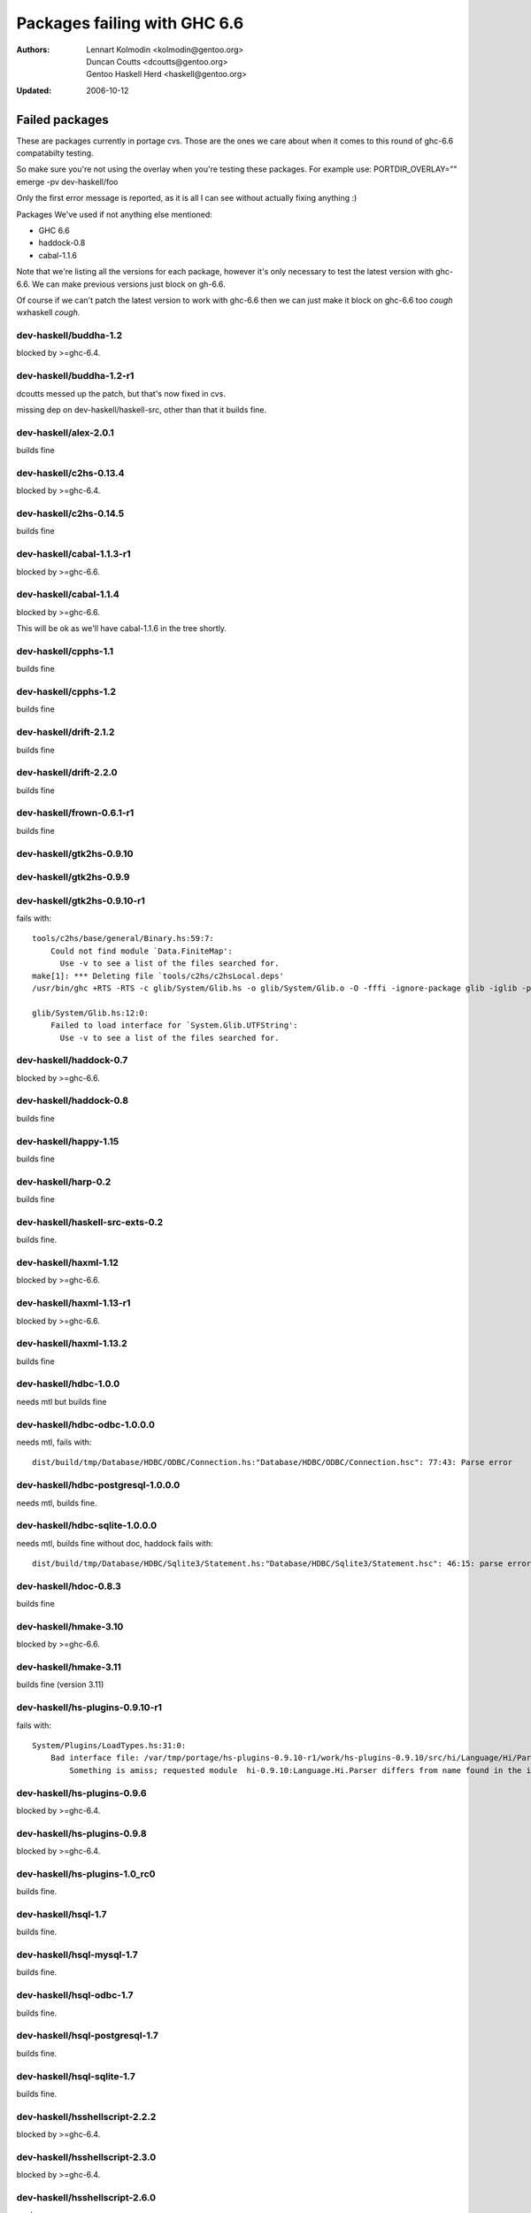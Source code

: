 =============================
Packages failing with GHC 6.6
=============================

:Authors: Lennart Kolmodin <kolmodin@gentoo.org>,
          Duncan Coutts <dcoutts@gentoo.org>,
          Gentoo Haskell Herd <haskell@gentoo.org>
:Updated: 2006-10-12

Failed packages
===============

These are packages currently in portage cvs. Those are the ones we care
about when it comes to this round of ghc-6.6 compatabilty testing.

So make sure you're not using the overlay when you're testing these packages.
For example use:
PORTDIR_OVERLAY="" emerge -pv dev-haskell/foo

Only the first error message is reported, as it is all I can see without
actually fixing anything :)

Packages We've used if not anything else mentioned:

* GHC 6.6
* haddock-0.8
* cabal-1.1.6

Note that we're listing all the versions for each package, however it's
only necessary to test the latest version with ghc-6.6. We can make previous
versions just block on gh-6.6.

Of course if we can't patch the latest version to work with ghc-6.6 then we
can just make it block on ghc-6.6 too *cough* wxhaskell *cough*.


dev-haskell/buddha-1.2
----------------------
blocked by >=ghc-6.4.


dev-haskell/buddha-1.2-r1
-------------------------

dcoutts messed up the patch, but that's now fixed in cvs.

missing dep on dev-haskell/haskell-src, other than that it builds fine.


dev-haskell/alex-2.0.1
----------------------
builds fine


dev-haskell/c2hs-0.13.4
-----------------------
blocked by >=ghc-6.4.


dev-haskell/c2hs-0.14.5
-----------------------
builds fine


dev-haskell/cabal-1.1.3-r1
--------------------------
blocked by >=ghc-6.6.


dev-haskell/cabal-1.1.4
-----------------------
blocked by >=ghc-6.6.

This will be ok as we'll have cabal-1.1.6 in the tree shortly.


dev-haskell/cpphs-1.1
---------------------
builds fine


dev-haskell/cpphs-1.2
---------------------
builds fine


dev-haskell/drift-2.1.2
-----------------------
builds fine


dev-haskell/drift-2.2.0
-----------------------
builds fine


dev-haskell/frown-0.6.1-r1
--------------------------
builds fine


dev-haskell/gtk2hs-0.9.10
-------------------------

dev-haskell/gtk2hs-0.9.9
------------------------

dev-haskell/gtk2hs-0.9.10-r1
----------------------------

fails with:

::

  tools/c2hs/base/general/Binary.hs:59:7:
      Could not find module `Data.FiniteMap':
        Use -v to see a list of the files searched for.
  make[1]: *** Deleting file `tools/c2hs/c2hsLocal.deps'
  /usr/bin/ghc +RTS -RTS -c glib/System/Glib.hs -o glib/System/Glib.o -O -fffi -ignore-package glib -iglib -package-name glib '-#include<glib-object.h>' -I/usr/include/glib-2.0 -I/usr/lib64/glib-2.0/include

  glib/System/Glib.hs:12:0:
      Failed to load interface for `System.Glib.UTFString':
        Use -v to see a list of the files searched for.


dev-haskell/haddock-0.7
-----------------------
blocked by >=ghc-6.6.


dev-haskell/haddock-0.8
-----------------------
builds fine


dev-haskell/happy-1.15
----------------------
builds fine


dev-haskell/harp-0.2
--------------------
builds fine


dev-haskell/haskell-src-exts-0.2
--------------------------------
builds fine.


dev-haskell/haxml-1.12
----------------------
blocked by >=ghc-6.6.


dev-haskell/haxml-1.13-r1
-------------------------
blocked by >=ghc-6.6.


dev-haskell/haxml-1.13.2
------------------------
builds fine


dev-haskell/hdbc-1.0.0
----------------------
needs mtl but builds fine


dev-haskell/hdbc-odbc-1.0.0.0
-----------------------------
needs mtl, fails with:

::

  dist/build/tmp/Database/HDBC/ODBC/Connection.hs:"Database/HDBC/ODBC/Connection.hsc": 77:43: Parse error


dev-haskell/hdbc-postgresql-1.0.0.0
-----------------------------------
needs mtl, builds fine.


dev-haskell/hdbc-sqlite-1.0.0.0
-------------------------------
needs mtl, builds fine without doc, haddock fails with:

::

  dist/build/tmp/Database/HDBC/Sqlite3/Statement.hs:"Database/HDBC/Sqlite3/Statement.hsc": 46:15: parse error in doc string: [haddock: EOF token


dev-haskell/hdoc-0.8.3
----------------------
builds fine


dev-haskell/hmake-3.10
----------------------
blocked by >=ghc-6.6.


dev-haskell/hmake-3.11
----------------------
builds fine (version 3.11)


dev-haskell/hs-plugins-0.9.10-r1
--------------------------------
fails with:

::

  System/Plugins/LoadTypes.hs:31:0:
      Bad interface file: /var/tmp/portage/hs-plugins-0.9.10-r1/work/hs-plugins-0.9.10/src/hi/Language/Hi/Parser.hi
          Something is amiss; requested module  hi-0.9.10:Language.Hi.Parser differs from name found in the interface file hi:Language.Hi.Parser


dev-haskell/hs-plugins-0.9.6
----------------------------
blocked by >=ghc-6.4.


dev-haskell/hs-plugins-0.9.8
----------------------------
blocked by >=ghc-6.4.


dev-haskell/hs-plugins-1.0_rc0
------------------------------
builds fine.


dev-haskell/hsql-1.7
--------------------
builds fine.


dev-haskell/hsql-mysql-1.7
--------------------------
builds fine.


dev-haskell/hsql-odbc-1.7
-------------------------
builds fine.


dev-haskell/hsql-postgresql-1.7
-------------------------------
builds fine.


dev-haskell/hsql-sqlite-1.7
---------------------------
builds fine.


dev-haskell/hsshellscript-2.2.2
-------------------------------
blocked by >=ghc-6.4.


dev-haskell/hsshellscript-2.3.0
-------------------------------
blocked by >=ghc-6.4.


dev-haskell/hsshellscript-2.6.0
-------------------------------
works.


dev-haskell/hsshellscript-2.6.3
-------------------------------
fails, needs package "lang".


dev-haskell/http-2006.7.7
-------------------------
works.

missing dep on:

* dev-haskell/network
* dev-haskell/mtl

other than that it builds fine


dev-haskell/hxt-4.02
--------------------
blocked by >=ghc-6.4.


dev-haskell/hxt-4.02-r1
-----------------------
blocked by >=ghc-6.4.


dev-haskell/hxt-5.00
--------------------
blocked by >=ghc-6.4.


dev-haskell/hxt-6.0
-------------------
missing dep on:

* dev-haskell/network 
* dev-haskell/hunit

but otherwise builds fine


dev-haskell/lhs2tex-1.10_pre
----------------------------
blocked by >=ghc-6.6.


dev-haskell/lhs2tex-1.11
------------------------
blocked by >=ghc-6.6.

This should be solved by a new lhs2tex-1.12 release.


dev-haskell/missingh-0.14.4
---------------------------

missing dep on:

* dev-haskell/network
* dev-haskell/mtl
* dev-haskell/haskell-src
* dev-haskell/hunit

fails with:

::

  MissingH/Str.hs:47:7:
      Could not find module `Text.Regex':
        it is a member of package regex-compat-0.71, which is hidden


in other words, it's missing a dep on the regex-compat package
though this only exists as of ghc-6.6 so will need conditional patching.
*sigh*.


dev-haskell/uuagc-0.9.1
-----------------------
builds fine


dev-haskell/uulib-0.9.2
-----------------------
I stand corrected, it works.


dev-haskell/wash-2.0.6
----------------------
blocked by >=ghc-6.4.


dev-haskell/wash-2.3.1
----------------------
blocked by >=ghc-6.4.


dev-haskell/wash-2.5.6
----------------------
builds fine.


dev-haskell/wxhaskell-0.8-r1
----------------------------
blocked by >=ghc-6.4.


dev-haskell/wxhaskell-0.9
-------------------------
blocked by >=ghc-6.4.


dev-haskell/wxhaskell-0.9.4
---------------------------

::

  wx/src/Graphics/UI/WX/Types.hs:94:0:
     Bad interface file: out/wx/imports/Graphics/UI/WXCore/Types.hi
         Something is amiss; requested module  wx:Graphics.UI.WXCore.Types differs from name found in the interface file wxcore:Graphics.UI.WXCore.Types


This is a hard one to fix.


dev-util/bnfc-2.1.2
-------------------

* blocked >=ghc-6.6
* committed to cvs


dev-util/bnfc-2.2
-----------------

* patched to work with ghc-6.6
* tested to work with ghc-6.4 too
* committed to cvs

.. vim: tw=76 ts=2 :
